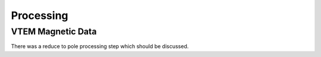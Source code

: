 .. _albany_processing:


Processing
==========

VTEM Magnetic Data
------------------

There was a reduce to pole processing step which should be discussed.




